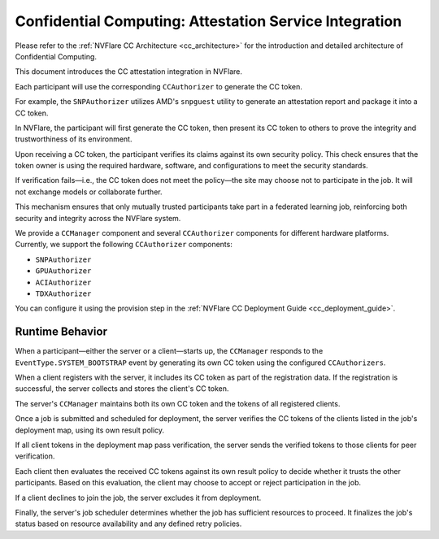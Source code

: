 .. _confidential_computing_attestation:

#######################################################
Confidential Computing: Attestation Service Integration
#######################################################

Please refer to the :ref:`NVFlare CC Architecture <cc_architecture>`
for the introduction and detailed architecture of Confidential Computing.

This document introduces the CC attestation integration in NVFlare.

Each participant will use the corresponding ``CCAuthorizer`` to generate the CC token.

For example, the ``SNPAuthorizer`` utilizes AMD's ``snpguest`` utility to generate
an attestation report and package it into a CC token.

In NVFlare, the participant will first generate the CC token, then present its
CC token to others to prove the integrity and trustworthiness of its environment.

Upon receiving a CC token, the participant verifies its claims against its own
security policy. This check ensures that the token owner is using the required
hardware, software, and configurations to meet the security standards.

If verification fails—i.e., the CC token does not meet the policy—the site
may choose not to participate in the job. It will not exchange models or
collaborate further.

This mechanism ensures that only mutually trusted participants take part in a
federated learning job, reinforcing both security and integrity across the
NVFlare system.

We provide a ``CCManager`` component and several ``CCAuthorizer`` components for different hardware platforms.
Currently, we support the following ``CCAuthorizer`` components:

- ``SNPAuthorizer``
- ``GPUAuthorizer``
- ``ACIAuthorizer``
- ``TDXAuthorizer``

You can configure it using the provision step in the :ref:`NVFlare CC Deployment Guide <cc_deployment_guide>`.

****************
Runtime Behavior
****************

When a participant—either the server or a client—starts up, the ``CCManager``
responds to the ``EventType.SYSTEM_BOOTSTRAP`` event by generating its own
CC token using the configured ``CCAuthorizers``.

When a client registers with the server, it includes its CC token as part
of the registration data. If the registration is successful, the server
collects and stores the client's CC token.

The server's ``CCManager`` maintains both its own CC token and the tokens of all
registered clients.

Once a job is submitted and scheduled for deployment, the server verifies the
CC tokens of the clients listed in the job's deployment map, using its own
result policy.

If all client tokens in the deployment map pass verification, the server sends
the verified tokens to those clients for peer verification.

Each client then evaluates the received CC tokens against its own result policy
to decide whether it trusts the other participants. Based on this evaluation,
the client may choose to accept or reject participation in the job.

If a client declines to join the job, the server excludes it from deployment.

Finally, the server's job scheduler determines whether the job has sufficient
resources to proceed. It finalizes the job's status based on resource
availability and any defined retry policies.
